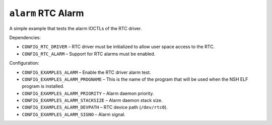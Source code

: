``alarm`` RTC Alarm
===================

A simple example that tests the alarm IOCTLs of the RTC driver.

Dependencies:

- ``CONFIG_RTC_DRIVER`` –  RTC driver must be initialized to allow user space
  access to the RTC.
- ``CONFIG_RTC_ALARM`` – Support for RTC alarms must be enabled.

Configuration:

- ``CONFIG_EXAMPLES_ALARM`` – Enable the RTC driver alarm test.
- ``CONFIG_EXAMPLES_ALARM_PROGNAME`` –  This is the name of the program that will
  be used when the NSH ELF program is installed.
- ``CONFIG_EXAMPLES_ALARM_PRIORITY`` – Alarm daemon priority.
- ``CONFIG_EXAMPLES_ALARM_STACKSIZE`` – Alarm daemon stack size.
- ``CONFIG_EXAMPLES_ALARM_DEVPATH`` – RTC device path (``/dev/rtc0``).
- ``CONFIG_EXAMPLES_ALARM_SIGNO`` – Alarm signal.
